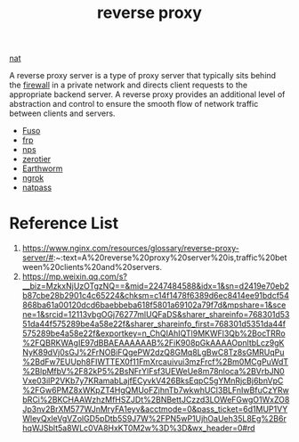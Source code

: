 :PROPERTIES:
:ID:       92df0657-4987-4b4d-b974-a331a0c4a5f8
:END:
#+title: reverse proxy
#+filetags:

[[id:bafa2053-e0a1-4f2b-8c13-c8be0c838e9a][nat]]

A reverse proxy server is a type of proxy server that typically sits behind the [[id:f7904304-e3e3-484c-b541-349030a56fe3][firewall]] in a private network and directs client requests to the appropriate backend server. A reverse proxy provides an additional level of abstraction and control to ensure the smooth flow of network traffic between clients and servers.

+ [[id:a2f01c03-7a18-485d-ad1b-ae7aefc86dd4][Fuso]]
+ [[id:39985768-289c-4ea0-b4e6-f81ff002effe][frp]]
+ [[id:6eb00ce0-e2a8-45ed-9dd9-7b21331dd92e][nps]]
+ [[id:4174804e-33a4-4d9f-85b1-0f62ab6c946b][zerotier]]
+ [[id:527e4811-268e-425b-9a39-0c69fc99deff][Earthworm]]
+ [[id:60ede6bc-f414-4906-9d3f-2b868b14b710][ngrok]]
+ [[id:4b128d18-9a72-4e48-ad5d-deb5addcfce0][natpass]] 

* Reference List
1. https://www.nginx.com/resources/glossary/reverse-proxy-server/#:~:text=A%20reverse%20proxy%20server%20is,traffic%20between%20clients%20and%20servers.
2. https://mp.weixin.qq.com/s?__biz=MzkxNjUzOTgzNQ==&mid=2247484588&idx=1&sn=d2419e70eb2b87cbe28b2901c4c65224&chksm=c14f1478f6389d6ec8414ee91bdcf54868ba61a00120dcd6baebbeba618f5801a69102a79f7d&mpshare=1&scene=1&srcid=12113vbgOGj76277mlUQFaDS&sharer_shareinfo=768301d5351da44f575289be4a58e22f&sharer_shareinfo_first=768301d5351da44f575289be4a58e22f&exportkey=n_ChQIAhIQTl9MKWFl3Qb%2BocTRRo%2FQBRKWAgIE97dBBAEAAAAAAB%2FiK908pGkAAAAOpnltbLcz9gKNyK89dVj0sGJ%2FrNOBiFQgePW2dzQ8GMq8LgBwC8Tz8sGMRUqPu%2BdFw7EUUph8FIWTTEX0f11FmXrcauivui3mzFrcf%2Bm0MCgPuWdT%2BlpMfbV%2F82kP5%2BsNFrYlFsf3UEWeUe8m78nloca%2BVrbJN0Vxe03ilP2VKb7y7KRamabLajfECyvkV426BksEqpC5gYMnRjcBj6bnVpC%2FGw6PMZ8xWKpZT4HgQMUoFZjhnTb7wkwhUCl3BLFnIwBfuCzYRwbRCi%2BKCHAAWzhzMfHSZJDt%2BNBettJCzzd3LOWeFGwgO1WxZO8Jp3nv2BrXM577WJnMryFA1eyv&acctmode=0&pass_ticket=6d1MUP1VYWleyQxleVgVZolGD5pDtb5S9J7W%2FPN5wP1UjhOaUeh35L8Eg%2B6rhqWJSblt5a8WLc0VA8HxKT0M2w%3D%3D&wx_header=0#rd
